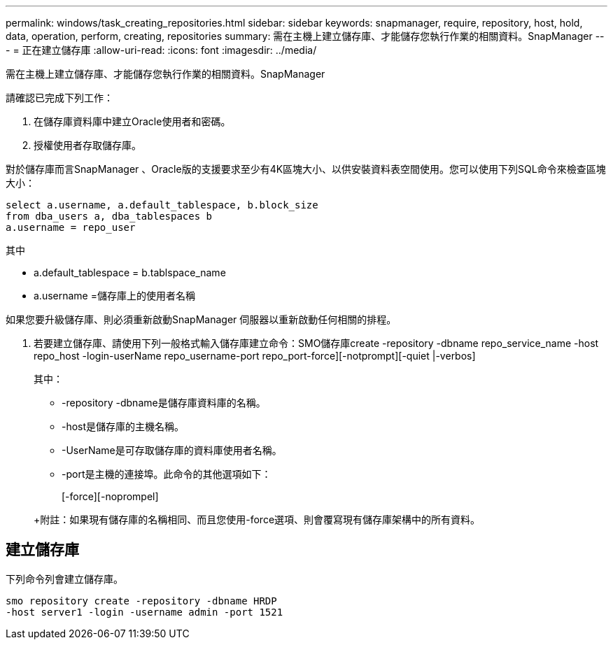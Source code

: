 ---
permalink: windows/task_creating_repositories.html 
sidebar: sidebar 
keywords: snapmanager, require, repository, host, hold, data, operation, perform, creating, repositories 
summary: 需在主機上建立儲存庫、才能儲存您執行作業的相關資料。SnapManager 
---
= 正在建立儲存庫
:allow-uri-read: 
:icons: font
:imagesdir: ../media/


[role="lead"]
需在主機上建立儲存庫、才能儲存您執行作業的相關資料。SnapManager

請確認已完成下列工作：

. 在儲存庫資料庫中建立Oracle使用者和密碼。
. 授權使用者存取儲存庫。


對於儲存庫而言SnapManager 、Oracle版的支援要求至少有4K區塊大小、以供安裝資料表空間使用。您可以使用下列SQL命令來檢查區塊大小：

[listing]
----
select a.username, a.default_tablespace, b.block_size
from dba_users a, dba_tablespaces b
a.username = repo_user
----
其中

* a.default_tablespace = b.tablspace_name
* a.username =儲存庫上的使用者名稱


如果您要升級儲存庫、則必須重新啟動SnapManager 伺服器以重新啟動任何相關的排程。

. 若要建立儲存庫、請使用下列一般格式輸入儲存庫建立命令：SMO儲存庫create -repository -dbname repo_service_name -host repo_host -login-userName repo_username-port repo_port-force][-notprompt][-quiet |-verbos]
+
其中：

+
** -repository -dbname是儲存庫資料庫的名稱。
** -host是儲存庫的主機名稱。
** -UserName是可存取儲存庫的資料庫使用者名稱。
** -port是主機的連接埠。此命令的其他選項如下：


+
[-force][-noprompel]

+
+

+
+附註：如果現有儲存庫的名稱相同、而且您使用-force選項、則會覆寫現有儲存庫架構中的所有資料。





== 建立儲存庫

下列命令列會建立儲存庫。

[listing]
----
smo repository create -repository -dbname HRDP
-host server1 -login -username admin -port 1521
----